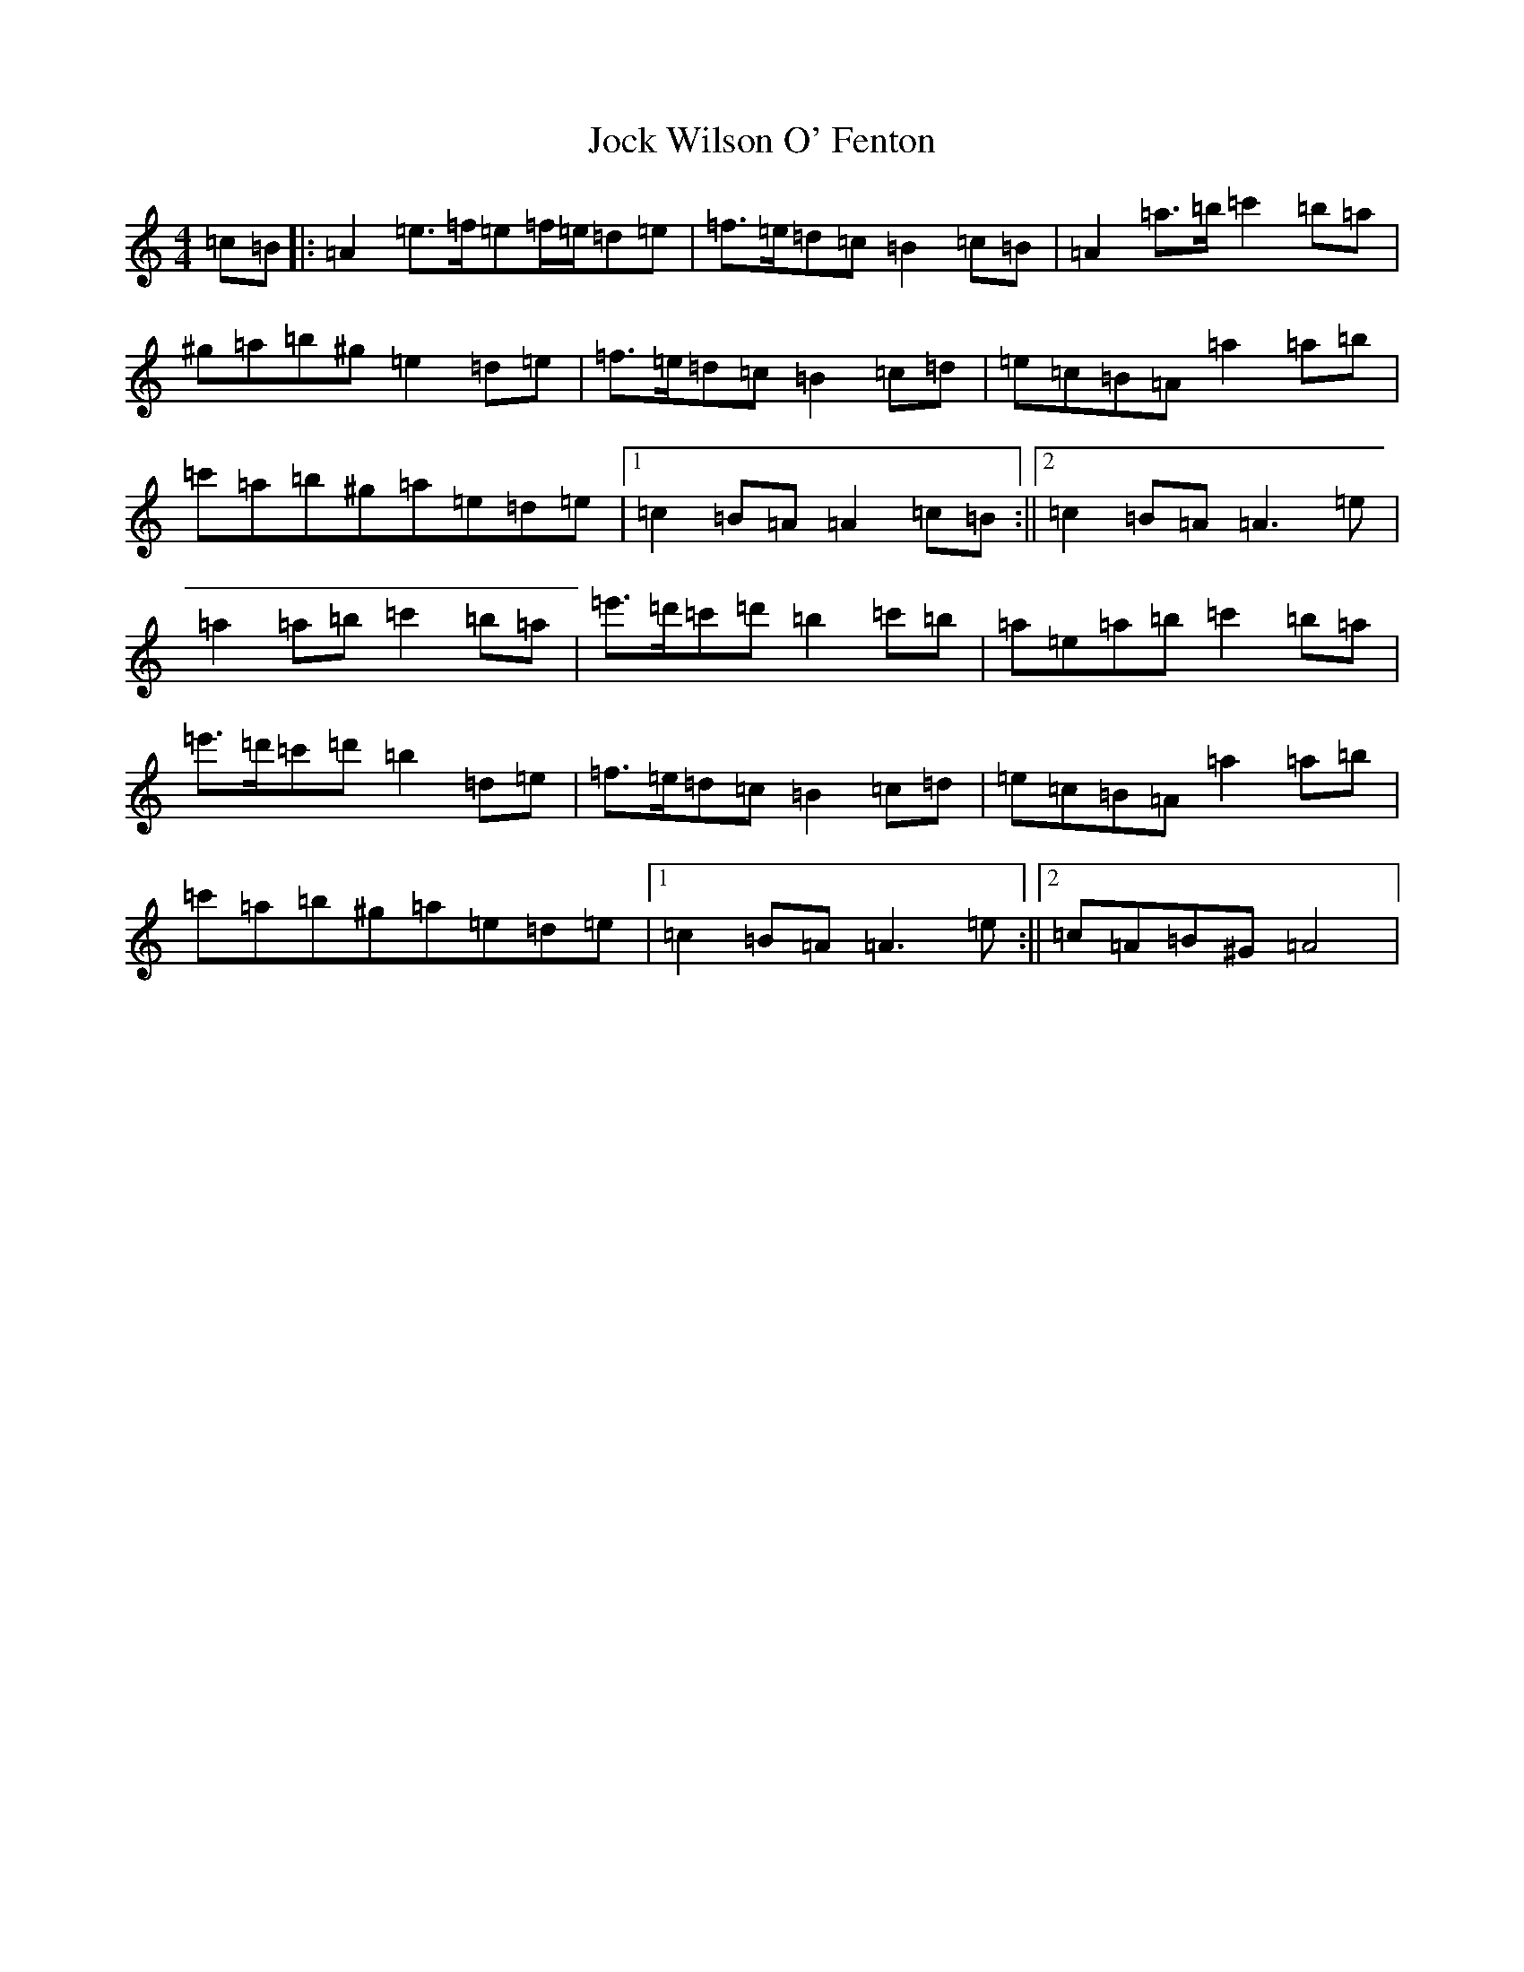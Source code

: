 X: 18596
T: Jock Wilson O' Fenton
S: https://thesession.org/tunes/3360#setting3360
Z: D Major
R: reel
M: 4/4
L: 1/8
K: C Major
=c=B|:=A2=e>=f=e=f/2=e/2=d=e|=f>=e=d=c=B2=c=B|=A2=a>=b=c'2=b=a|^g=a=b^g=e2=d=e|=f>=e=d=c=B2=c=d|=e=c=B=A=a2=a=b|=c'=a=b^g=a=e=d=e|1=c2=B=A=A2=c=B:||2=c2=B=A=A3=e|=a2=a=b=c'2=b=a|=e'>=d'=c'=d'=b2=c'=b|=a=e=a=b=c'2=b=a|=e'>=d'=c'=d'=b2=d=e|=f>=e=d=c=B2=c=d|=e=c=B=A=a2=a=b|=c'=a=b^g=a=e=d=e|1=c2=B=A=A3=e:||2=c=A=B^G=A4|